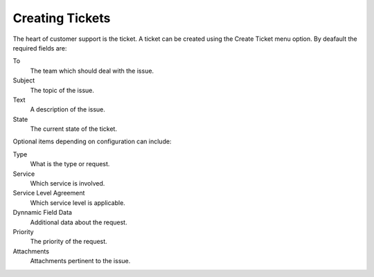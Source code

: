 Creating Tickets
################
.. _PageNavigation customerinderface_creating_tickets_index:

The heart of customer support is the ticket. A ticket can be created using the Create Ticket menu option. By deafault the required fields are:

.. image:: images/customer_ticket_message.png
  :alt: Customer Ticket Message


To
  The team which should deal with the issue.
Subject
  The topic of the issue.
Text
  A description of the issue.
State
  The current state of the ticket.

Optional items depending on configuration can include:

Type
  What is the type or request.
Service
  Which service is involved.
Service Level Agreement
  Which service level is applicable.
Dynnamic Field Data
  Additional data about the request.
Priority
  The priority of the request.
Attachments
  Attachments pertinent to the issue.
